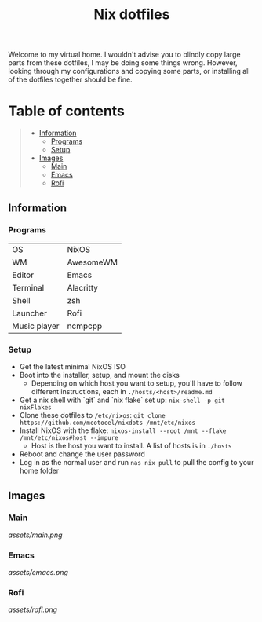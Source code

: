 #+title: Nix dotfiles

[[https://github.com/nixos/nixpkgs][file:https://img.shields.io/badge/NixOS-21.11-informational.svg?logo=nixos?style=flat.svg]]

#+HTML:<a href="https://nixos.org/"><img alt="NixOS logo" height="160" align = "left" src="https://nixos.wiki/images/thumb/2/20/Home-nixos-logo.png/x207px-Home-nixos-logo.png.pagespeed.ic.38jujIAhx5.png"></a>

Welcome to my virtual home. I wouldn't advise you to blindly copy large parts from these dotfiles, I may be doing some things wrong. However, looking through my configurations and copying some parts, or installing all of the dotfiles together should be fine.

* Table of contents
#+begin_quote
- [[#information][Information]]
  - [[#programs][Programs]]
  - [[#setup][Setup]]
- [[#images][Images]]
  - [[#main][Main]]
  - [[#emacs][Emacs]]
  - [[#rofi][Rofi]]
#+end_quote

** Information

*** Programs

| OS           | NixOS     |
| WM           | AwesomeWM |
| Editor       | Emacs     |
| Terminal     | Alacritty |
| Shell        | zsh       |
| Launcher     | Rofi      |
| Music player | ncmpcpp   |

*** Setup

- Get the latest minimal NixOS ISO
- Boot into the installer, setup, and mount the disks
  - Depending on which host you want to setup, you'll have to follow different instructions, each in =./hosts/<host>/readme.md=
- Get a nix shell with `git` and `nix flake` set up: =nix-shell -p git nixFlakes=
- Clone these dotfiles to =/etc/nixos=: =git clone https://github.com/mcotocel/nixdots /mnt/etc/nixos=
- Install NixOS with the flake: =nixos-install --root /mnt --flake /mnt/etc/nixos#host --impure=
  - Host is the host you want to install. A list of hosts is in =./hosts=
- Reboot and change the user password
- Log in as the normal user and run =nas nix pull= to pull the config to your home folder

** Images

*** Main

[[assets/main.png]]

*** Emacs

[[assets/emacs.png]]

*** Rofi

[[assets/rofi.png]]
